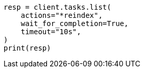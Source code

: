 // This file is autogenerated, DO NOT EDIT
// cluster/tasks.asciidoc:232

[source, python]
----
resp = client.tasks.list(
    actions="*reindex",
    wait_for_completion=True,
    timeout="10s",
)
print(resp)
----
